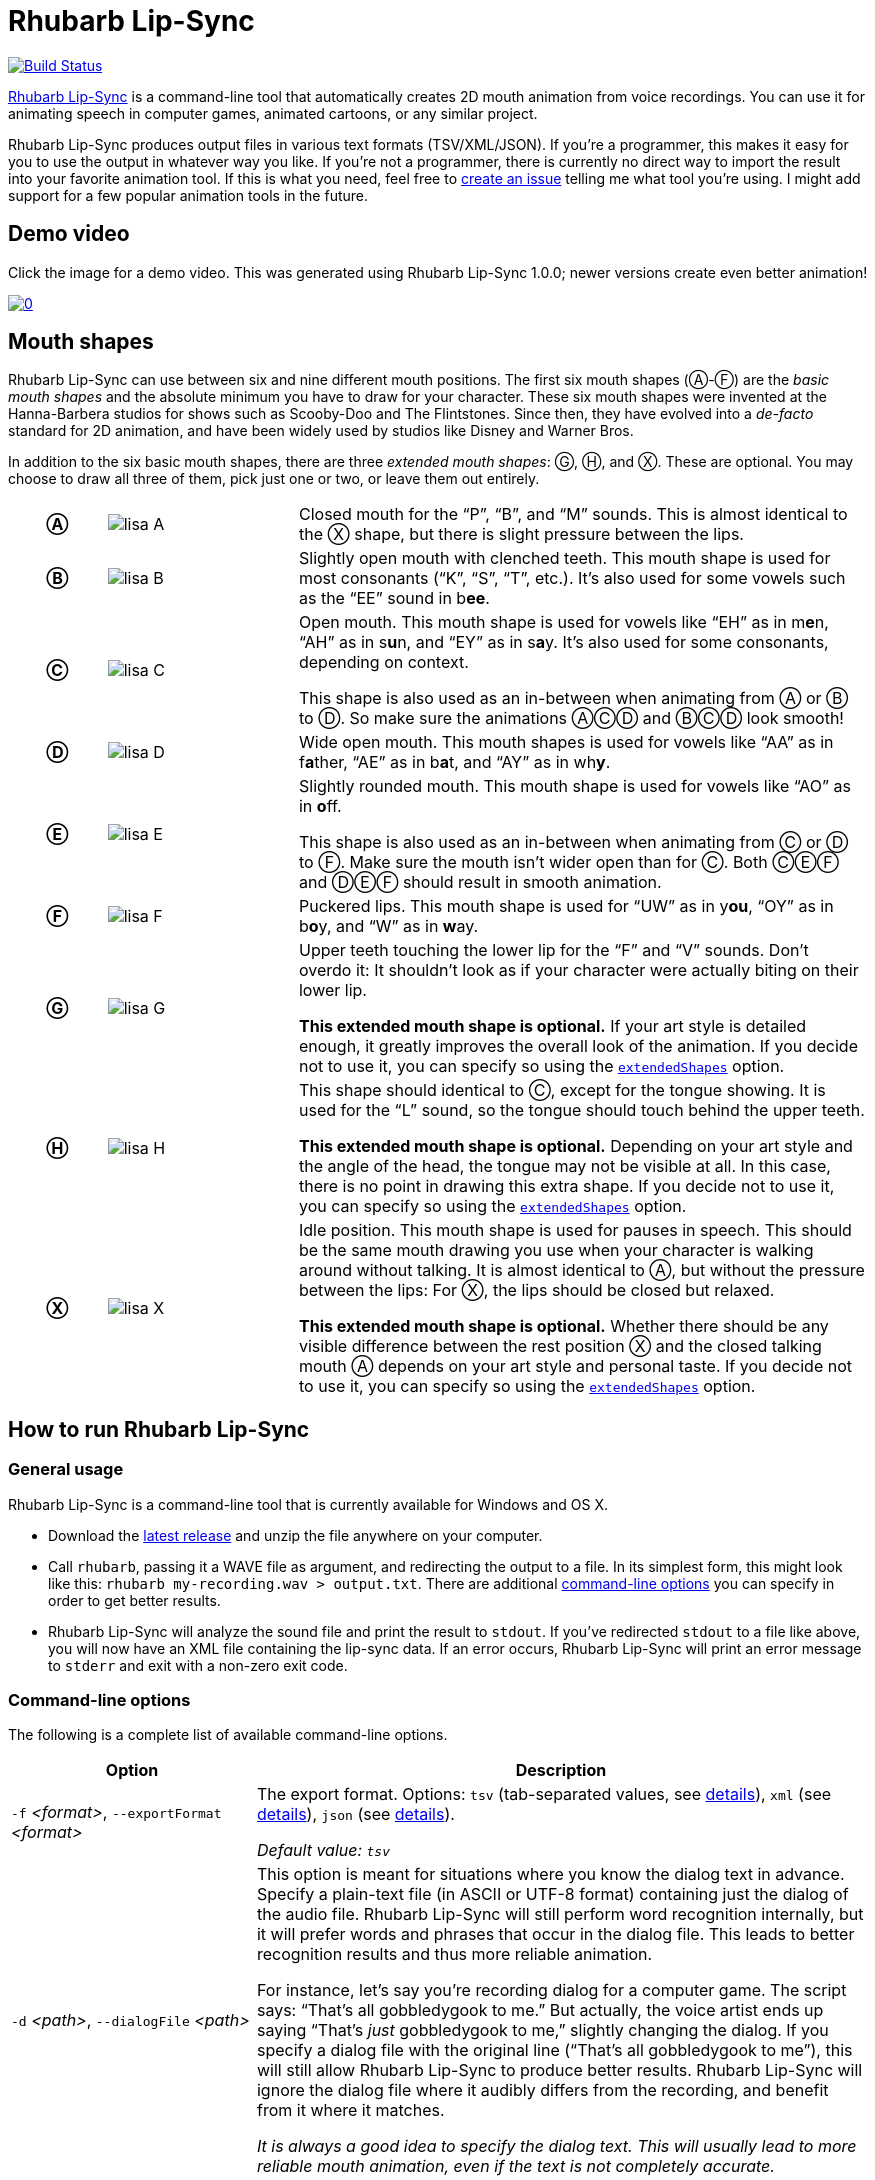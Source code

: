 = Rhubarb Lip-Sync
:A: &#9398;
:B: &#9399;
:C: &#9400;
:D: &#9401;
:E: &#9402;
:F: &#9403;
:G: &#9404;
:H: &#9405;
:X: &#9421;

image:https://travis-ci.org/DanielSWolf/rhubarb-lip-sync.svg?branch=master["Build Status", link="https://travis-ci.org/DanielSWolf/rhubarb-lip-sync"]

https://github.com/DanielSWolf/rhubarb-lip-sync[Rhubarb Lip-Sync] is a command-line tool that automatically creates 2D mouth animation from voice recordings. You can use it for animating speech in computer games, animated cartoons, or any similar project.

Rhubarb Lip-Sync produces output files in various text formats (TSV/XML/JSON). If you're a programmer, this makes it easy for you to use the output in whatever way you like. If you're not a programmer, there is currently no direct way to import the result into your favorite animation tool. If this is what you need, feel free to https://github.com/DanielSWolf/rhubarb-lip-sync/issues[create an issue] telling me what tool you're using. I might add support for a few popular animation tools in the future.

== Demo video

Click the image for a demo video. This was generated using Rhubarb Lip-Sync 1.0.0; newer versions create even better animation!

https://www.youtube.com/watch?v=OX_K387EKoI[image:http://img.youtube.com/vi/OX_K387EKoI/0.jpg[]]

[[mouth-shapes]]
== Mouth shapes

Rhubarb Lip-Sync can use between six and nine different mouth positions. The first six mouth shapes ({A}-{F}) are the _basic mouth shapes_ and the absolute minimum you have to draw for your character. These six mouth shapes were invented at the Hanna-Barbera studios for shows such as Scooby-Doo and The Flintstones. Since then, they have evolved into a _de-facto_ standard for 2D animation, and have been widely used by studios like Disney and Warner Bros.

In addition to the six basic mouth shapes, there are three _extended mouth shapes_: {G}, {H}, and {X}. These are optional. You may choose to draw all three of them, pick just one or two, or leave them out entirely.

[cols="1h,2,6"]
|===

| {A} | image:img/lisa-A.png[]
| Closed mouth for the "`P`", "`B`", and "`M`" sounds. This is almost identical to the {X} shape, but there is slight pressure between the lips.

| {B} | image:img/lisa-B.png[]
| Slightly open mouth with clenched teeth. This mouth shape is used for most consonants ("`K`", "`S`", "`T`", etc.). It's also used for some vowels such as the "`EE`" sound in b**ee**.

| {C} | image:img/lisa-C.png[]
| Open mouth. This mouth shape is used for vowels like "`EH`" as in m**e**n, "`AH`" as in s**u**n, and "`EY`" as in s**a**y. It's also used for some consonants, depending on context.

This shape is also used as an in-between when animating from {A} or {B} to {D}. So make sure the animations {A}{C}{D} and {B}{C}{D} look smooth!

| {D} | image:img/lisa-D.png[]
| Wide open mouth. This mouth shapes is used for vowels like "`AA`" as in f**a**ther, "`AE`" as in b**a**t, and "`AY`" as in wh**y**.

| {E} | image:img/lisa-E.png[]
| Slightly rounded mouth. This mouth shape is used for vowels like "`AO`" as in **o**ff.

This shape is also used as an in-between when animating from {C} or {D} to {F}. Make sure the mouth isn't wider open than for {C}. Both {C}{E}{F} and {D}{E}{F} should result in smooth animation.

| {F} | image:img/lisa-F.png[]
| Puckered lips. This mouth shape is used for "`UW`" as in y**ou**, "`OY`" as in b**o**y, and "`W`" as in **w**ay.

| {G} | image:img/lisa-G.png[]
| Upper teeth touching the lower lip for the "`F`" and "`V`" sounds. Don't overdo it: It shouldn't look as if your character were actually biting on their lower lip.

*This extended mouth shape is optional.* If your art style is detailed enough, it greatly improves the overall look of the animation. If you decide not to use it, you can specify so using the <<extendedShapes,`extendedShapes`>> option.

| {H} | image:img/lisa-H.png[]
| This shape should identical to {C}, except for the tongue showing. It is used for the "`L`" sound, so the tongue should touch behind the upper teeth.

*This extended mouth shape is optional.* Depending on your art style and the angle of the head, the tongue may not be visible at all. In this case, there is no point in drawing this extra shape. If you decide not to use it, you can specify so using the <<extendedShapes,`extendedShapes`>> option.

| {X} | image:img/lisa-X.png[]
| Idle position. This mouth shape is used for pauses in speech. This should be the same mouth drawing you use when your character is walking around without talking. It is almost identical to {A}, but without the pressure between the lips: For {X}, the lips should be closed but relaxed.

*This extended mouth shape is optional.* Whether there should be any visible difference between the rest position {X} and the closed talking mouth {A} depends on your art style and personal taste. If you decide not to use it, you can specify so using the <<extendedShapes,`extendedShapes`>> option.
|===

== How to run Rhubarb Lip-Sync

=== General usage ===

Rhubarb Lip-Sync is a command-line tool that is currently available for Windows and OS X.

* Download the https://github.com/DanielSWolf/rhubarb-lip-sync/releases[latest release] and unzip the file anywhere on your computer.
* Call `rhubarb`, passing it a WAVE file as argument, and redirecting the output to a file. In its simplest form, this might look like this: `rhubarb my-recording.wav > output.txt`. There are additional <<options,command-line options>> you can specify in order to get better results.
* Rhubarb Lip-Sync will analyze the sound file and print the result to `stdout`. If you've redirected `stdout` to a file like above, you will now have an XML file containing the lip-sync data. If an error occurs, Rhubarb Lip-Sync will print an error message to `stderr` and exit with a non-zero exit code.

[[options]]
=== Command-line options ===

The following is a complete list of available command-line options.

[cols="2,5"]
|===
| Option | Description

| `-f` _<format>_, `--exportFormat` _<format>_
| The export format. Options: `tsv` (tab-separated values, see <<tsv,details>>), `xml` (see <<xml,details>>), `json` (see <<json,details>>).

_Default value: ``tsv``_

| `-d` _<path>_, `--dialogFile` _<path>_
| This option is meant for situations where you know the dialog text in advance. Specify a plain-text file (in ASCII or UTF-8 format) containing just the dialog of the audio file. Rhubarb Lip-Sync will still perform word recognition internally, but it will prefer words and phrases that occur in the dialog file. This leads to better recognition results and thus more reliable animation.

For instance, let's say you're recording dialog for a computer game. The script says: "`That's all gobbledygook to me.`" But actually, the voice artist ends up saying "`That's _just_ gobbledygook to me,`" slightly changing the dialog. If you specify a dialog file with the original line ("`That's all gobbledygook to me`"), this will still allow Rhubarb Lip-Sync to produce better results. Rhubarb Lip-Sync will ignore the dialog file where it audibly differs from the recording, and benefit from it where it matches.

_It is always a good idea to specify the dialog text. This will usually lead to more reliable mouth animation, even if the text is not completely accurate._

[[extendedShapes]]
| `--extendedShapes` _<string>_
| As described in <<mouth-shapes>>, Rhubarb Lip-Sync uses six basic mouth shapes and up to three _extended mouth shapes_, which are optional. Use this option to specify which extended mouth shapes should be used. For example, to use only the {G} and {X} extended mouth shapes, specify `GX`; to use only the six basic mouth shapes, specify an empty string: `""`.

_Default value: ``GHX``_

| `--threads` _<number>_
| Rhubarb Lip-Sync uses multithreading to speed up processing. By default, it creates as many worker threads as there are cores on your CPU, which results in optimal processing speed. You may choose to specify a lower number if you feel that Rhubarb Lip-Sync is slowing down other applications. Specifying a higher number is not recommended, as it won't result in any additional speed-up.

Note that for short audio files, Rhubarb Lip-Sync may choose to use fewer threads than specified.

_Default value: as many threads as your CPU has cores_

| `-q`, `--quiet`
| By default, Rhubarb Lip-Sync writes a number of progress messages to `stderr`. If you're using it as part of a batch process, this may clutter your console. If you specify the `--quiet` flag, there won't be any output to `stderr` unless an error occurred.

| `--logFile` _<path>_
| Creates a log file with diagnostic information at the specified path.

|`--logLevel` _<level>_
| Sets the log level for the log file. Options: `trace`, `debug`, `info`, `warning`, `error`, `fatal`.

_Default value: ``debug``_

| `--version`
| Displays version information and exits.

| `-h`, `--help`
| Displays usage information and exits.

| _<input file>_
| The input file to be analyzed. Must be an sound file in WAVE format.
|===

== How to use the output

The output of Rhubarb Lip-Sync is a file that tells you which mouth shape to display at what time within the recording. You can choose between three file formats -- TSV, XML, and JSON. The following paragraphs show you what each of these formats looks like.

[[tsv]]
=== Tab-separated values (`tsv`)

TSV is the simplest and most compact export format supported by Rhubarb Lip-Sync. Each line starts with a timestamp (in seconds), followed by a tab, followed by the name of the mouth shape. The following is the output for a recording of a person saying 'Hi.'

[source]
----
0.00	X
0.05	D
0.27	C
0.31	B
0.43	X
0.47	X
----

Here's how to read it:

* At the beginning of the recording (0.00s), the mouth is closed (shape {X}). The very first output will always have the timestamp 0.00s.
* 0.05s into the recording, the mouth opens wide (shape {D}) for the "`HH`" sound, anticipating the "`AY`" sound that will follow.
* The second half of the "`AY`" diphtong (0.31s into the recording) requires clenched teeth (shape {B}). Before that, shape {C} is inserted as an in-between at 0.27s. This allows for a smoother animation from {D} to {B}.
* 0.43s into the recording, the dialog is finished and the mouth closes again (shape {X}).
* The last output line in TSV format is special: Its timestamp is always the very end of the recording (truncated to a multiple of 0.01s) and its value is always a closed mouth (shape {X} or {A}, depending on your <<extendedShapes,`extendedShapes`>> settings).

[[xml]]
=== XML format (`xml`)

XML format is rather verbose. The following is the output for a person saying 'Hi,' the same recording as above.

[source,xml]
----
<?xml version="1.0" encoding="utf-8"?>
<rhubarbResult>
  <metadata>
    <soundFile>C:\Users\Daniel\Desktop\av\hi\hi.wav</soundFile>
    <duration>0.47</duration>
  </metadata>
  <mouthCues>
    <mouthCue start="0.00" end="0.05">X</mouthCue>
    <mouthCue start="0.05" end="0.27">D</mouthCue>
    <mouthCue start="0.27" end="0.31">C</mouthCue>
    <mouthCue start="0.31" end="0.43">B</mouthCue>
    <mouthCue start="0.43" end="0.47">X</mouthCue>
  </mouthCues>
</rhubarbResult>
----

The file starts with a `metadata` block containing the full path of the original recording and its duration (truncated to a multiple of 0.01s). After that, each `mouthCue` element indicates the start and end of a certain mouth shape, as explained for <<tsv,TSV format>>. Note that the end of each mouth cue is identical with the start of the following one. This is a bit redundant, but it means that we don't need a special final element like in TSV format.

[[json]]
=== JSON format (`json`)

JSON format is very similar to <<xml,XML format>>. The choice mainly depends on the programming language you use, which may have built-in support for one format but not the other. The following is the output for a person saying 'Hi,' the same recording as above.

[source,json]
----
{
  "metadata": {
    "soundFile": "C:\\Users\\Daniel\\Desktop\\av\\hi\\hi.wav",
    "duration": 0.47
  },
  "mouthCues": [
    { "start": 0.00, "end": 0.05, "value": "X" },
    { "start": 0.05, "end": 0.27, "value": "D" },
    { "start": 0.27, "end": 0.31, "value": "C" },
    { "start": 0.31, "end": 0.43, "value": "B" },
    { "start": 0.43, "end": 0.47, "value": "X" }
  ]
}
----

There is nothing surprising here; everything said about XML format applies to JSON, too.

== Limitations

Rhubarb Lip-Sync has some limitations you should be aware of.

=== English only

Rhubarb Lip-Sync only produces good results when you give it recordings in English. You'll get best results with American English.

=== 2D animation only

Rhubarb Lip-Sync tries to imitate the animation style used in classic 2D animated cartoons. The results look stylized, and that's intentional. If you're working on a realistic 3D game or movie, Rhubarb Lip-Sync may not be the best choice.

== Tell me what you think!

I'd love to hear from you! If you need help or have any suggestions, feel free to https://github.com/DanielSWolf/rhubarb-lip-sync/issues[create an issue].
